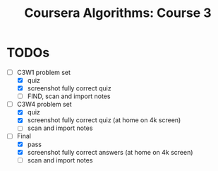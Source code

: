 #+TITLE: Coursera Algorithms: Course 3
#+STARTUP: showall latexpreview inlineimages

* TODOs
- [-] C3W1 problem set
  - [X] quiz
  - [X] screenshot fully correct quiz
  - [ ] FIND, scan and import notes
- [-] C3W4 problem set
  - [X] quiz
  - [X] screenshot fully correct quiz (at home on 4k screen)
  - [ ] scan and import notes
- [-] Final
  - [X] pass
  - [X] screenshot fully correct answers (at home on 4k screen)
  - [ ] scan and import notes

